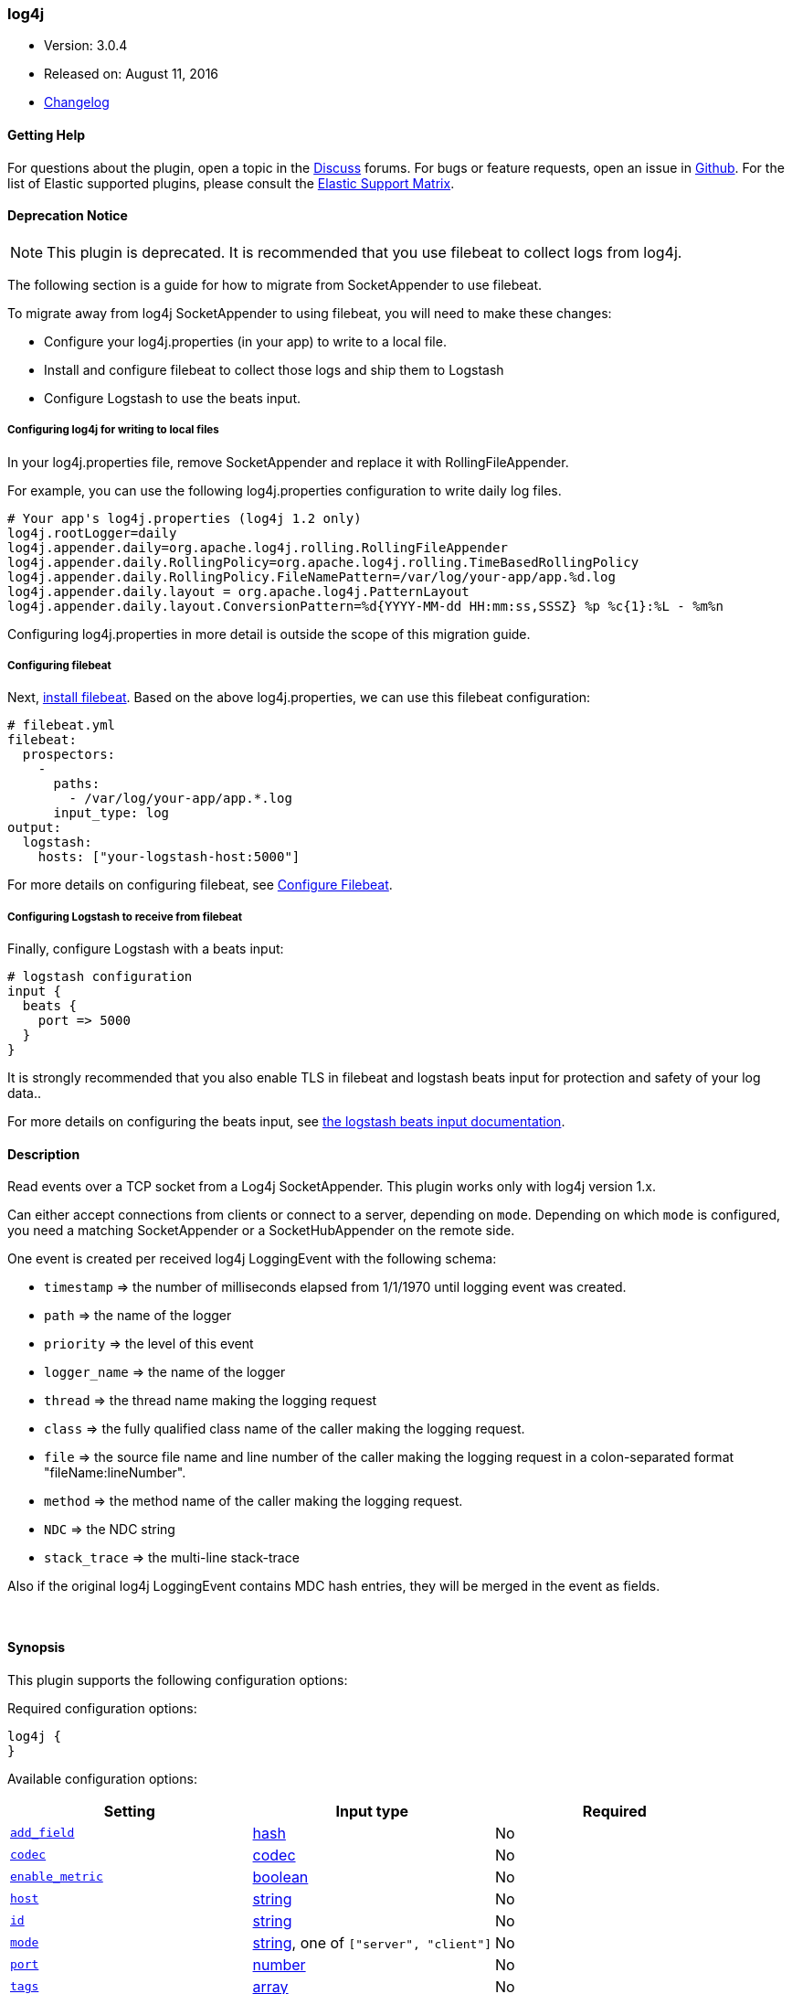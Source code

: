 [[plugins-inputs-log4j]]
=== log4j

* Version: 3.0.4
* Released on: August 11, 2016
* https://github.com/logstash-plugins/logstash-input-log4j/blob/master/CHANGELOG.md#303[Changelog]


==== Getting Help

For questions about the plugin, open a topic in the http://discuss.elastic.co[Discuss] forums. For bugs or feature requests, open an issue in https://github.com/elastic/logstash[Github].
For the list of Elastic supported plugins, please consult the https://www.elastic.co/support/matrix#show_logstash_plugins[Elastic Support Matrix].

==== Deprecation Notice

NOTE: This plugin is deprecated. It is recommended that you use filebeat to collect logs from log4j.

The following section is a guide for how to migrate from SocketAppender to use filebeat.

To migrate away from log4j SocketAppender to using filebeat, you will need to make these changes:

* Configure your log4j.properties (in your app) to write to a local file.
* Install and configure filebeat to collect those logs and ship them to Logstash
* Configure Logstash to use the beats input.

===== Configuring log4j for writing to local files

In your log4j.properties file, remove SocketAppender and replace it with RollingFileAppender. 

For example, you can use the following log4j.properties configuration to write daily log files.

    # Your app's log4j.properties (log4j 1.2 only)
    log4j.rootLogger=daily
    log4j.appender.daily=org.apache.log4j.rolling.RollingFileAppender
    log4j.appender.daily.RollingPolicy=org.apache.log4j.rolling.TimeBasedRollingPolicy
    log4j.appender.daily.RollingPolicy.FileNamePattern=/var/log/your-app/app.%d.log
    log4j.appender.daily.layout = org.apache.log4j.PatternLayout
    log4j.appender.daily.layout.ConversionPattern=%d{YYYY-MM-dd HH:mm:ss,SSSZ} %p %c{1}:%L - %m%n

Configuring log4j.properties in more detail is outside the scope of this migration guide.

===== Configuring filebeat

Next,
https://www.elastic.co/guide/en/beats/filebeat/5.3/filebeat-installation.html[install
filebeat]. Based on the above log4j.properties, we can use this filebeat
configuration:

    # filebeat.yml
    filebeat:
      prospectors:
        -
          paths:
            - /var/log/your-app/app.*.log
          input_type: log
    output:
      logstash:
        hosts: ["your-logstash-host:5000"]

For more details on configuring filebeat, see 
https://www.elastic.co/guide/en/beats/filebeat/5.3/filebeat-configuration.html[Configure Filebeat].

===== Configuring Logstash to receive from filebeat

Finally, configure Logstash with a beats input:

    # logstash configuration
    input {
      beats {
        port => 5000
      }
    }

It is strongly recommended that you also enable TLS in filebeat and logstash
beats input for protection and safety of your log data..

For more details on configuring the beats input, see
https://www.elastic.co/guide/en/logstash/5.3/plugins-inputs-beats.html[the logstash beats input documentation].

==== Description

Read events over a TCP socket from a Log4j SocketAppender. This plugin works only with log4j version 1.x.

Can either accept connections from clients or connect to a server,
depending on `mode`. Depending on which `mode` is configured,
you need a matching SocketAppender or a SocketHubAppender
on the remote side.

One event is created per received log4j LoggingEvent with the following schema:

* `timestamp` => the number of milliseconds elapsed from 1/1/1970 until logging event was created.
* `path` => the name of the logger
* `priority` => the level of this event
* `logger_name` => the name of the logger
* `thread` => the thread name making the logging request
* `class` => the fully qualified class name of the caller making the logging request.
* `file` => the source file name and line number of the caller making the logging request in a colon-separated format "fileName:lineNumber".
* `method` => the method name of the caller making the logging request.
* `NDC` => the NDC string
* `stack_trace` => the multi-line stack-trace

Also if the original log4j LoggingEvent contains MDC hash entries, they will be merged in the event as fields.

&nbsp;

==== Synopsis

This plugin supports the following configuration options:

Required configuration options:

[source,json]
--------------------------
log4j {
}
--------------------------



Available configuration options:

[cols="<,<,<",options="header",]
|=======================================================================
|Setting |Input type|Required
| <<plugins-inputs-log4j-add_field>> |<<hash,hash>>|No
| <<plugins-inputs-log4j-codec>> |<<codec,codec>>|No
| <<plugins-inputs-log4j-enable_metric>> |<<boolean,boolean>>|No
| <<plugins-inputs-log4j-host>> |<<string,string>>|No
| <<plugins-inputs-log4j-id>> |<<string,string>>|No
| <<plugins-inputs-log4j-mode>> |<<string,string>>, one of `["server", "client"]`|No
| <<plugins-inputs-log4j-port>> |<<number,number>>|No
| <<plugins-inputs-log4j-tags>> |<<array,array>>|No
| <<plugins-inputs-log4j-type>> |<<string,string>>|No
|=======================================================================


==== Details

&nbsp;

[[plugins-inputs-log4j-add_field]]
===== `add_field` 

  * Value type is <<hash,hash>>
  * Default value is `{}`

Add a field to an event

[[plugins-inputs-log4j-codec]]
===== `codec` 

  * Value type is <<codec,codec>>
  * Default value is `"plain"`

The codec used for input data. Input codecs are a convenient method for decoding your data before it enters the input, without needing a separate filter in your Logstash pipeline.

[[plugins-inputs-log4j-enable_metric]]
===== `enable_metric` 

  * Value type is <<boolean,boolean>>
  * Default value is `true`

Disable or enable metric logging for this specific plugin instance
by default we record all the metrics we can, but you can disable metrics collection
for a specific plugin.

[[plugins-inputs-log4j-host]]
===== `host` 

  * Value type is <<string,string>>
  * Default value is `"0.0.0.0"`

When mode is `server`, the address to listen on.
When mode is `client`, the address to connect to.

[[plugins-inputs-log4j-id]]
===== `id` 

  * Value type is <<string,string>>
  * There is no default value for this setting.

Add a unique `ID` to the plugin configuration. If no ID is specified, Logstash will generate one. 
It is strongly recommended to set this ID in your configuration. This is particularly useful 
when you have two or more plugins of the same type, for example, if you have 2 grok filters. 
Adding a named ID in this case will help in monitoring Logstash when using the monitoring APIs.

[source,ruby]
---------------------------------------------------------------------------------------------------
output {
 stdout {
   id => "my_plugin_id"
 }
}
---------------------------------------------------------------------------------------------------


[[plugins-inputs-log4j-mode]]
===== `mode` 

  * Value can be any of: `server`, `client`
  * Default value is `"server"`

Mode to operate in. `server` listens for client connections,
`client` connects to a server.

[[plugins-inputs-log4j-port]]
===== `port` 

  * Value type is <<number,number>>
  * Default value is `4560`

When mode is `server`, the port to listen on.
When mode is `client`, the port to connect to.

[[plugins-inputs-log4j-tags]]
===== `tags` 

  * Value type is <<array,array>>
  * There is no default value for this setting.

Add any number of arbitrary tags to your event.

This can help with processing later.

[[plugins-inputs-log4j-type]]
===== `type` 

  * Value type is <<string,string>>
  * There is no default value for this setting.

This is the base class for Logstash inputs.
Add a `type` field to all events handled by this input.

Types are used mainly for filter activation.

The type is stored as part of the event itself, so you can
also use the type to search for it in Kibana.

If you try to set a type on an event that already has one (for
example when you send an event from a shipper to an indexer) then
a new input will not override the existing type. A type set at
the shipper stays with that event for its life even
when sent to another Logstash server.


